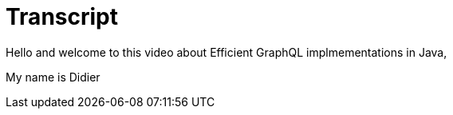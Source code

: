 = Transcript

Hello and welcome to this video about Efficient GraphQL implmementations in Java,

My name is Didier